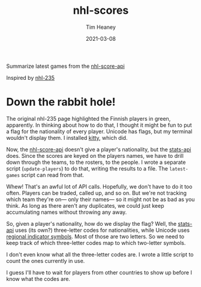 #+title:  nhl-scores
#+author: Tim Heaney
#+date:   2021-03-08

Summarize latest games from the [[https://github.com/peruukki/nhl-score-api][nhl-score-api]]

Inspired by [[https://github.com/Hamatti/nhl-235][nhl-235]]

#+ATTR_HTML: :alt Running latest-games with no options
[[./images/lg.png]]

* Down the rabbit hole! 

The original nhl-235 page highlighted the Finnish players in green, apparently. In thinking about how to do that, I thought it might be fun to put a flag for the nationality of every player. Unicode has flags, but my terminal wouldn't display them. I installed [[https://sw.kovidgoyal.net/kitty/][kitty]], which did.

Now, the [[https://github.com/peruukki/nhl-score-api][nhl-score-api]] doesn't give a player's nationality, but the [[https://gitlab.com/dword4/nhlapi/-/blob/master/stats-api.md][stats-api]] does. Since the scores are keyed on the players names, we have to drill down through the teams, to the rosters, to the people. I wrote a separate script (~update-players~) to do that, writing the results to a file. The ~latest-games~ script can read from that.

Whew! That's an awful lot of API calls. Hopefully, we don't have to do it too often. Players can be traded, called up, and so on. But we're not tracking which team they're on--- only their names--- so it might not be as bad as you think. As long as there aren't any duplicates, we could just keep accumulating names without throwing any away.

So, given a player's nationality, how do we display the flag? Well, the [[https://gitlab.com/dword4/nhlapi/-/blob/master/stats-api.md][stats-api]] uses (its own?) three-letter codes for nationalities, while Unicode uses [[https://en.wikipedia.org/wiki/Regional_indicator_symbol][regional indicator symbols]]. Most of those are two letters. So we need to keep track of which three-letter codes map to which two-letter symbols.

I don't even know what all the three-letter codes are. I wrote a little script to count the ones currently in use.

#+ATTR_HTML: :alt Running nationalities script.
[[./images/nationalities.png]]

I guess I'll have to wait for players from other countries to show up before I know what the codes are.

#+ATTR_HTML: :alt Running latest-games with --flags option
[[./images/lgf.png]]

